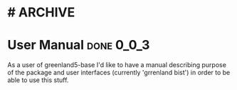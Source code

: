 * #                                                                 :ARCHIVE:
#+STARTUP: oddeven indent nofold

* User Manual                                                    :done:0_0_3:
:PROPERTIES:
:ID:            greenland5-base:story:user-docs-base
:END:

As a user of greenland5-base I'd like to have a manual describing
purpose of the package and user interfaces (currently 'grrenland
bist') in order to be able to use this stuff.





